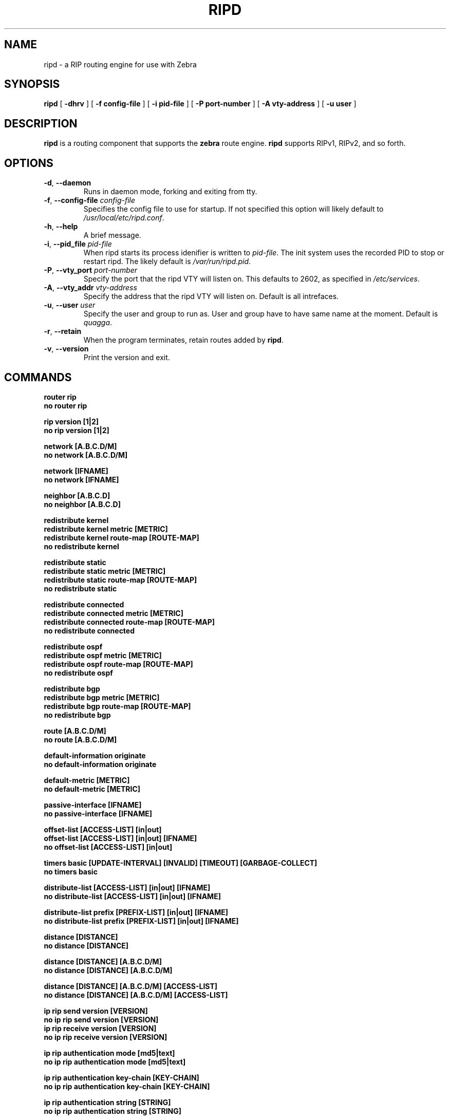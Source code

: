 .TH RIPD 8 "July 2000" "Zebra" "Version 0.88"

.SH NAME
ripd \- a RIP routing engine for use with Zebra

.SH SYNOPSIS
.B ripd
[
.B \-dhrv
]
[
.B \-f config-file
]
[
.B \-i pid-file
]
[
.B \-P port-number
]
[
.B \-A vty-address
]
[
.B \-u user
]


.SH DESCRIPTION
.B ripd 
is a routing component that supports the 
.B zebra
route engine.
.B ripd 
supports RIPv1, RIPv2, and so forth.


.SH OPTIONS

.TP
\fB\-d\fR, \fB\-\-daemon\fR
Runs in daemon mode, forking and exiting from tty.

.TP
\fB\-f\fR, \fB\-\-config-file \fR\fIconfig-file\fR
Specifies the config file to use for startup. If not specified this option will likely default to \fB\fI/usr/local/etc/ripd.conf\fR.
 
.TP
\fB\-h\fR, \fB\-\-help\fR
A brief message.

.TP
\fB\-i\fR, \fB\-\-pid_file \fR\fIpid-file\fR
When ripd starts its process idenifier is written to
\fB\fIpid-file\fR.  The init system uses the recorded PID to stop or
restart ripd.  The likely default is \fB\fI/var/run/ripd.pid\fR.

.TP
\fB\-P\fR, \fB\-\-vty_port \fR\fIport-number\fR 
Specify the port that the ripd VTY will listen on. This defaults to
2602, as specified in \fB\fI/etc/services\fR.

.TP
\fB\-A\fR, \fB\-\-vty_addr \fR\fIvty-address\fR
Specify the address that the ripd VTY will listen on. Default is all
intrefaces.

.TP
\fB\-u\fR, \fB\-\-user \fR\fIuser\fR
Specify the user and group to run as. User and group have to have same
name at the moment. Default is \fIquagga\fR.

.TP
\fB\-r\fR, \fB\-\-retain\fR 
When the program terminates, retain routes added by \fBripd\fR.

.TP
\fB\-v\fR, \fB\-\-version\fR
Print the version and exit.


.SH COMMANDS

\fB router rip \fR
\fB no router rip \fR

\fB rip version [1|2] \fR
\fB no rip version [1|2] \fR

\fB network [A.B.C.D/M] \fR
\fB no network [A.B.C.D/M] \fR

\fB network [IFNAME] \fR
\fB no network [IFNAME] \fR

\fB neighbor [A.B.C.D] \fR
\fB no neighbor [A.B.C.D] \fR

\fB redistribute kernel \fR
\fB redistribute kernel metric [METRIC]\fR
\fB redistribute kernel route-map [ROUTE-MAP]\fR
\fB no redistribute kernel \fR

\fB redistribute static \fR
\fB redistribute static metric [METRIC]\fR
\fB redistribute static route-map [ROUTE-MAP]\fR
\fB no redistribute static \fR

\fB redistribute connected \fR
\fB redistribute connected metric [METRIC]\fR
\fB redistribute connected route-map [ROUTE-MAP]\fR
\fB no redistribute connected \fR

\fB redistribute ospf \fR
\fB redistribute ospf metric [METRIC]\fR
\fB redistribute ospf route-map [ROUTE-MAP]\fR
\fB no redistribute ospf \fR

\fB redistribute bgp \fR
\fB redistribute bgp metric [METRIC]\fR
\fB redistribute bgp route-map [ROUTE-MAP]\fR
\fB no redistribute bgp \fR

\fB route [A.B.C.D/M] \fR
\fB no route [A.B.C.D/M] \fR

\fB default-information originate \fR
\fB no default-information originate \fR

\fB default-metric [METRIC] \fR
\fB no default-metric [METRIC] \fR

\fB passive-interface [IFNAME] \fR
\fB no passive-interface [IFNAME] \fR

\fB offset-list [ACCESS-LIST] [in|out]\fR
\fB offset-list [ACCESS-LIST] [in|out] [IFNAME]\fR
\fB no offset-list [ACCESS-LIST] [in|out]\fR

\fB timers basic [UPDATE-INTERVAL] [INVALID] [TIMEOUT] [GARBAGE-COLLECT] \fR
\fB no timers basic \fR

\fB distribute-list [ACCESS-LIST] [in|out] [IFNAME] \fR
\fB no distribute-list [ACCESS-LIST] [in|out] [IFNAME] \fR

\fB distribute-list prefix [PREFIX-LIST] [in|out] [IFNAME] \fR
\fB no distribute-list prefix [PREFIX-LIST] [in|out] [IFNAME] \fR

\fB distance [DISTANCE] \fR
\fB no distance [DISTANCE] \fR

\fB distance [DISTANCE] [A.B.C.D/M] \fR
\fB no distance [DISTANCE] [A.B.C.D/M] \fR

\fB distance [DISTANCE] [A.B.C.D/M] [ACCESS-LIST]\fR
\fB no distance [DISTANCE] [A.B.C.D/M] [ACCESS-LIST]\fR

\fB ip rip send version [VERSION] \fR
\fB no ip rip send version [VERSION] \fR
\fB ip rip receive version [VERSION] \fR
\fB no ip rip receive version [VERSION] \fR

\fB ip rip authentication mode [md5|text]\fR
\fB no ip rip authentication mode [md5|text]\fR

\fB ip rip authentication key-chain [KEY-CHAIN]\fR
\fB no ip rip authentication key-chain [KEY-CHAIN]\fR

\fB ip rip authentication string [STRING]\fR
\fB no ip rip authentication string [STRING]\fR

\fB ip spli-horizon\fR
\fB no ip spli-horizon\fR

\fB show ip rip \fR
\fB show ip protocols \fR
\fB show debugging rip \fR

\fB debug rip \fR
\fB debug rip events \fR
\fB debug rip packet \fR
\fB debug rip zebra \fR

.SH FILES

.TP
.BI /usr/local/sbin/ripd
The default location of the 
.B ripd
binary.

.TP
.BI /usr/local/etc/ripd.conf
The default location of the 
.B ripd
config file.

.TP
.BI $(PWD)/ripd.log 
If the 
.B ripd
process is config'd to output logs to a file, then you will find this
file in the directory where you started \fBripd\fR.


.SH WARNING
This man page is intended as a quick reference for command line options, and for config file commands. The definitive document is the Info file \fBzebra\fR.


.SH DIAGNOSTICS
The ripd process may log to standard output, to a VTY, to a log file, or through syslog to the system logs. 
.B ripd
supports many debugging options, see the Info file, or the source for details.


.SH "SEE ALSO"
References to other related man pages:

ripngd(8), ospfd(8), ospf6d(8), bgpd(8), zebra(8)



.SH BUGS
.B ripd
eats bugs for breakfast. If you have food for the maintainers try 
.BI <bug-zebra@gnu.org>


.SH AUTHOR[S]
See <\fBwww.zebra.org\fR>, or the Info file for an accurate list of authors.
